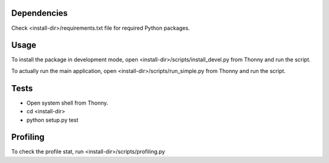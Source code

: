 Dependencies
=============
Check <install-dir>/requirements.txt file for required Python packages.


Usage
=========

To install the package in development mode,
open <install-dir>/scripts/install_devel.py from Thonny and run the script.

To actually run the main application,
open <install-dir>/scripts/run_simple.py from Thonny and run the script.


Tests
========

* Open system shell from Thonny.
* cd <install-dir>
* python setup.py test

Profiling
=========
To check the profile stat, run  <install-dir>/scripts/profiling.py

